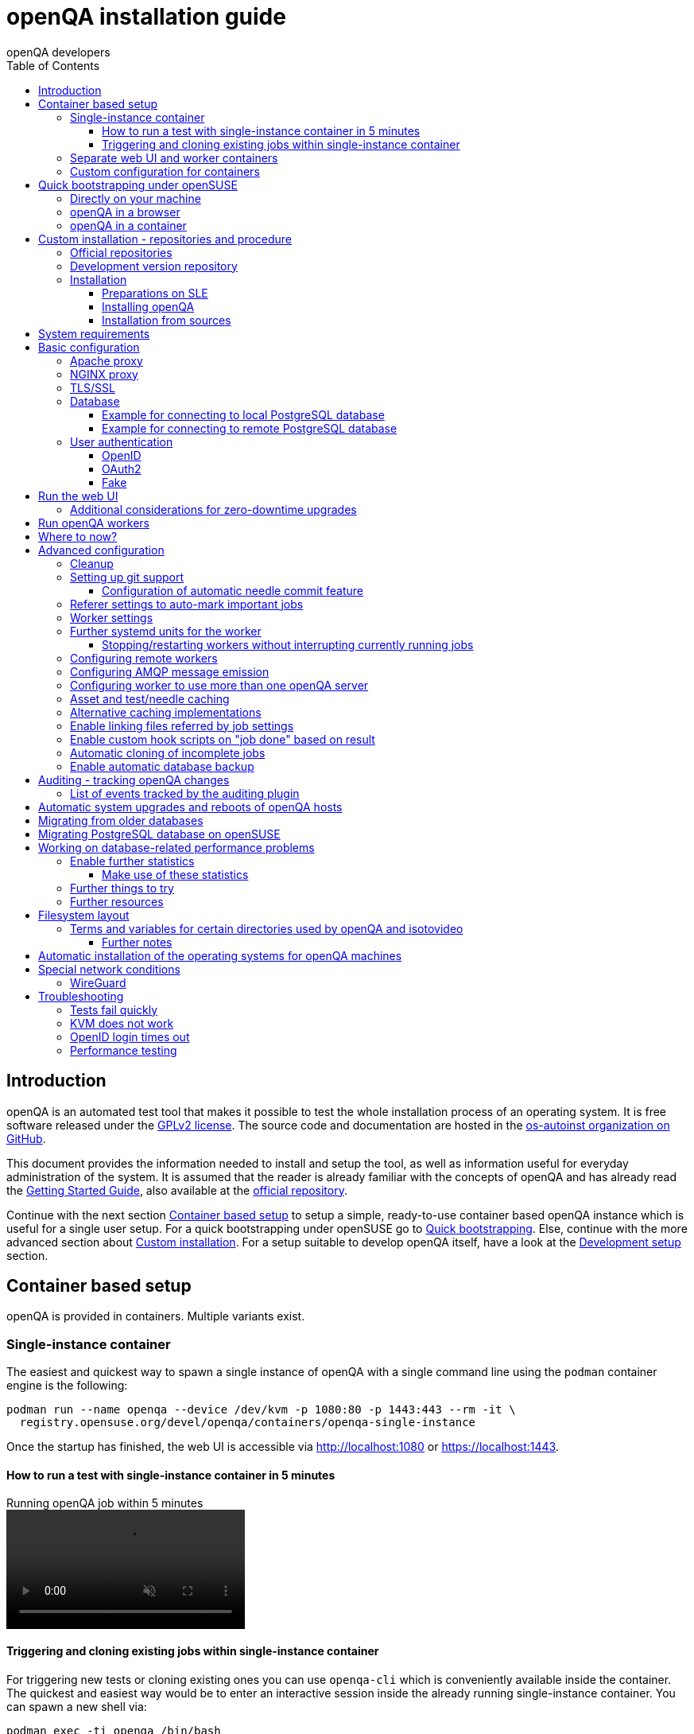 
[[installing]]
= openQA installation guide
:toc: left
:toclevels: 6
:author: openQA developers

== Introduction

openQA is an automated test tool that makes it possible to test the whole
installation process of an operating system. It is free software released
under the http://www.gnu.org/licenses/gpl-2.0.html[GPLv2 license]. The source
code and documentation are hosted in the
https://github.com/os-autoinst[os-autoinst organization on GitHub].

This document provides the information needed to install and setup the tool,
as well as information useful for everyday administration of the system. It is
assumed that the reader is already familiar with the concepts of openQA and
has already read the <<GettingStarted.asciidoc#gettingstarted,Getting Started
Guide>>, also available at the https://github.com/os-autoinst/openQA[official
repository].

Continue with the next section <<#container_setup,Container based setup>> to
setup a simple, ready-to-use container based openQA instance which is useful
for a single user setup. For a quick bootstrapping under openSUSE go to
<<#bootstrapping,Quick bootstrapping>>. Else, continue with the more
advanced section about <<#custom_installation,Custom installation>>. For a
setup suitable to develop openQA itself, have a look at the
<<Contributing.asciidoc#development-setup,Development setup>> section.

[id="container_setup"]
== Container based setup

openQA is provided in containers. Multiple variants exist.

=== Single-instance container

The easiest and quickest way to spawn a single instance of openQA with a
single command line using the `podman` container engine is the following:

[source,sh]
----
podman run --name openqa --device /dev/kvm -p 1080:80 -p 1443:443 --rm -it \
  registry.opensuse.org/devel/openqa/containers/openqa-single-instance
----

Once the startup has finished, the web UI is accessible via http://localhost:1080
or https://localhost:1443.

==== How to run a test with single-instance container in 5 minutes

// video is generated by manually running "make -C docs/asciinema/" and then adding
// the webm by hand to the gh-pages branch
video::images/openqa-in-5-minutes.webm[opts="autoplay,loop,muted",title="Running openQA job within 5 minutes"]

==== Triggering and cloning existing jobs within single-instance container

For triggering new tests or cloning existing ones you can use `openqa-cli`
which is conveniently available inside the container. The quickest and easiest
way would be to enter an interactive session inside the already running
single-instance container. You can spawn a new shell via:

[source,sh]
----
podman exec -ti openqa /bin/bash
----

From there, you can trigger a new job or clone an existing one, e.g.:

[source,sh]
----
openqa-cli schedule --monitor \
    --param-file SCENARIO_DEFINITIONS_YAML=scenario-definitions.yaml \
    DISTRI=example VERSION=0 FLAVOR=DVD ARCH=x86_64 \
    TEST=simple_boot _GROUP_ID=0 BUILD=test \
    CASEDIR=https://github.com/os-autoinst/os-autoinst-distri-example.git \
    NEEDLES_DIR=%%CASEDIR%%/needles

openqa-clone-job https://openqa.opensuse.org/tests/1
----

More details on triggering tests can also be found in the
<<UsersGuide.asciidoc#usersguide,Users Guide>>.

You can also run the container and directly clone tests, e.g.:

[source,sh]
----
podman run -e skip_suse_specifics= -e skip_suse_tests= \
 --name openqa --device /dev/kvm -p 1080:80 -p 1443:443 --rm \
 -it registry.opensuse.org/devel/openqa/containers/openqa-single-instance \
 https://openqa.opensuse.org/tests/1
----

The `skip_suse_specifics=` and `skip_suse_tests=` options ensure the test files
and needles required for openSUSE/SUSE tests are downloaded. Refer to the
<<Installing.asciidoc#_how_to_run_a_test_with_single_instance_container_in_5_minutes,example video above>>
and the <<GettingStarted.asciidoc#get-testing,get testing>> section for more
details.

=== Separate web UI and worker containers
As an alternative also separate containers are provided for both the web UI
and worker.

For example the web UI container can be pulled and started using the `podman`
container engine:

[source,sh]
----
podman run -p 1080:80 -p 1443:443 --rm -it registry.opensuse.org/devel/openqa/containers15.6/openqa_webui:latest
----

The worker container can be pulled and started with:

[source,sh]
----
podman run --rm -it registry.opensuse.org/devel/openqa/containers15.6/openqa_worker:latest
----

=== Custom configuration for containers

To supply a custom openQA config file, use the `-v` parameter. This also works
for the database config file. Note that if a custom database config file is
specified, no database is launched within the container.
By default, the web UI container uses the self-signed certificate that comes
with Mojolicious. To supply a different certificate, use the `-v` parameter.
Example for running openQA with a custom config and certificate:

[source,sh]
----
podman run -p 1080:80 -p 1443:443 \
  -v ./container/webui/test-cert.pem:/etc/apache2/ssl.crt/server.crt:z \
  -v ./container/webui/test-key.pem:/etc/apache2/ssl.key/server.key:z \
  -v ./container/webui/test-cert.pem:/etc/apache2/ssl.crt/ca.crt:z \
  -v ./container/webui/conf/openqa.ini:/data/conf/openqa.ini:z \
  --rm -it registry.opensuse.org/devel/openqa/containers15.6/openqa_webui:latest
----


The same works for the workers container where you most likely want to to
supply `workers.ini` and `client.conf`:

[source,sh]
----
podman run \
  -v ./container/worker/conf/workers.ini:/data/conf/workers.ini:z \
  -v ./container/worker/conf/client.conf:/data/conf/client.conf:z \
  --rm -it registry.opensuse.org/devel/openqa/containers15.6/openqa_worker:latest
----

This examples assume the working directory is an openQA checkout. To avoid doing
a checkout, you can also grab the config files from the
https://github.com/os-autoinst/openQA/tree/master/container/webui/conf[webui/conf]
and
https://github.com/os-autoinst/openQA/tree/master/container/worker/conf[worker/conf]
directory listings on GitHub.

To learn more about how to run workers checkout the
<<Installing.asciidoc#_run_openqa_workers,Run openQA workers section>>.

For creating a first test job, checkout the
<<UsersGuide.asciidoc#_triggering_tests,Triggering tests section>>. Note that the
commands mentioned there can also be invoked within a container, e.g.:

[source,sh]
----
podman run \
   --rm -it registry.opensuse.org/devel/openqa/containers15.6/openqa_webui:latest \
   openqa-cli --help
----

Checkout the
<<ContainerizedSetup.asciidoc#containerizedsetup,containerized setup section>>
for more details.

Take a look at
https://registry.opensuse.org/cgi-bin/cooverview?srch_term=project%3Ddevel%3AopenQA[openSUSE's registry]
for all available container images.

== Quick bootstrapping under openSUSE
[id="bootstrapping"]

To quickly get a working openQA installation, you can use the openqa-bootstrap
script. It essentially automates the steps mentioned in the
<<#custom_installation,Custom installation>> section.

=== Directly on your machine

On openSUSE Leap and openSUSE Tumbleweed to setup openQA on your machine
simply download and execute the openqa-bootstrap script as root - it will do
the rest for you:

[source,sh]
-------------------------------------------------------------------------------
curl -s https://raw.githubusercontent.com/os-autoinst/openQA/master/script/openqa-bootstrap | bash -x
-------------------------------------------------------------------------------

The script is also available from an openSUSE package to install from:

[source,sh]
-------------------------------------------------------------------------------
zypper in openQA-bootstrap
/usr/share/openqa/script/openqa-bootstrap
-------------------------------------------------------------------------------

openQA-bootstrap supports to immediately clone an existing job simply by
supplying `openqa-clone-job` parameters directly for a quickstart:

[source,sh]
----
/usr/share/openqa/script/openqa-bootstrap --from openqa.opensuse.org 12345 SCHEDULE=tests/boot/boot_to_desktop,tests/x11/kontact
----

The above command will bootstrap an openQA installation and immediately
afterwards start a local test job clone from a test job from a remote instance
with optional, overridden parameters. More information about
`openqa-clone-job` can be found in
<<UsersGuide.asciidoc#_cloning_existing_jobs_openqa_clone_job,Cloning existing jobs - openqa-clone-job>>.

You can also run `openqa-bootstrap` repeatedly. For example when you stop a
container and the openQA daemons and database are stopped, calling
`openqa-bootstrap start` will start necessary daemons again.

=== openQA in a browser

You can try out `openqa-bootstrap` in a container environment like
https://docs.github.com/en/codespaces[GitHub Codespaces].

On https://github.com/os-autoinst/openQA[GitHub openQA], click on the "Code"
button and select "Codespaces". Just click on the plus sign to create a new
Codespace. Or use https://codespaces.new/os-autoinst/openQA?quickstart=1[this
link] as a quickstart to resume existing instances or create new ones.

It will run `openqa-bootstrap` in the background. If the codespace
environment is ready, open a new VSCode terminal and type

----
tail -f /var/log/openqa-bootstrap.log
----

The Web UI instance can be opened as soon as you get a popup that there is a
webserver available on port 80.

You can now use `openqa-clone-job` to run jobs in this instance.

After stopping and resuming a codespace instance, run
----
/usr/share/openqa/script/openqa-bootstrap start
----
to start the openQA daemons again.

Be sure to delete codespace instances if you don't use them anymore, as even
stopped instances will consume storage of your monthly limit.

=== openQA in a container

You can also setup a systemd-nspawn container with openQA with the following
commands.
and you need to have no application listening on port 80 yet because the container
will share the host system's network stack.

[source,sh]
-------------------------------------------------------------------------------
zypper in openQA-bootstrap
/usr/share/openqa/script/openqa-bootstrap-container

systemd-run -tM openqa1 /bin/bash # start a shell in the container
-------------------------------------------------------------------------------


== Custom installation - repositories and procedure
[id="custom_installation"]

Keep in mind that there can be disruptive changes between openQA versions.
You need to be sure that the webui and the worker that you are using have the
same version number or, at least, are compatible.

For example, the packages distributed with older versions of openSUSE Leap are
not compatible with the version on Tumbleweed. And the package distributed
with Tumbleweed may not be compatible with the version in the development
package.

=== Official repositories

The easiest way to install openQA is from distribution packages.

- For SUSE Linux Enterprise (SLE), openSUSE Leap and Tumbleweed packages are
  available.
- For Fedora, packages are available in the official repositories for Fedora
  23 and later.
- For Debian, packages are available in the official repositories for Debian Bookworm and later.

=== Development version repository

You can find the development version of openQA in OBS in the
https://build.opensuse.org/project/show/devel:openQA[openQA:devel] repository.

To add the development repository to your system, you can use these commands.

[source,sh]
-------------------------------------------------------------------------------
# openSUSE Tumbleweed
zypper ar -p 95 -f 'http://download.opensuse.org/repositories/devel:openQA/openSUSE_Tumbleweed' devel_openQA

# openSUSE Leap/SLE
zypper ar -p 95 -f 'http://download.opensuse.org/repositories/devel:openQA/$releasever' devel_openQA
zypper ar -p 90 -f 'http://download.opensuse.org/repositories/devel:openQA:Leap:$releasever/$releasever' devel_openQA_Leap
-------------------------------------------------------------------------------

[NOTE]
If you installed openQA from the official repository first, you may need to change the vendor of the dependencies.

[source,sh]
-------------------------------------------------------------------------------
# openSUSE Tumbleweed and Leap
zypper dup --from devel_openQA --allow-vendor-change

# openSUSE Leap
zypper dup --from devel_openQA_Leap --allow-vendor-change
-------------------------------------------------------------------------------


=== Installation

==== Preparations on SLE

On SLE certain modules have to be enabled.
Afterwards the instructions for openSUSE apply.

[source,sh]
-------------------------------------------------------------------------------
. /etc/os-release
SUSEConnect -p sle-module-desktop-applications/$VERSION_ID/$CPU
SUSEConnect -p sle-module-development-tools/$VERSION_ID/$CPU
SUSEConnect -p sle-we/$VERSION_ID/$CPU -r $sled_key
SUSEConnect -p PackageHub/$VERSION_ID/$CPU
-------------------------------------------------------------------------------

==== Installing openQA

You can install the main openQA server package using these commands.

[source,sh]
-------------------------------------------------------------------------------
# openSUSE
zypper in openQA

# Fedora
dnf install openqa openqa-httpd

# Debian
apt-get install openqa
-------------------------------------------------------------------------------

To install the openQA worker package use the following.

[source,sh]
-------------------------------------------------------------------------------
# SLE/openSUSE
zypper in openQA-worker

# Debian
apt-get install openqa-worker
-------------------------------------------------------------------------------

Different convenience packages exist for convenience in openSUSE, for example:
`openQA-local-db` to install the server including the setup of a local
PostgreSQL database or `openQA-single-instance` which sets up a web UI server,
a web proxy as well as a local worker. Install `openQA-client` if you only
want to interact with existing, external openQA instances.

==== Installation from sources

Installing is not required for development purposes and most components of
openQA can be called directly from the repository checkout.

To install openQA from sources make sure to install all dependencies as
explained in <<Contributing.asciidoc#dependencies,Dependencies>>. Then one can
call

[source,sh]
----
make install
----

The directory prefix can be controlled with the optional environment variable
`DESTDIR`.

From then on continue with the <<basic-configuration, Basic configuration>>.


== System requirements

To run tests based on the default qemu backend the following hardware
specifications are recommended per openQA worker instance:

* 1x CPU core with 2x hyperthreads (or 2x CPU cores)
* 8GB RAM
* 40GB HDD (preferably SSD or NVMe)

[[basic-configuration]]
== Basic configuration

For a local instance setup you can simply execute the script:

[source,sh]
----
/usr/share/openqa/script/configure-web-proxy
----

This will automatically setup a local Apache http proxy. The script
also supports NGINX and a custom port to listen on. Try `--help` to
learn about the available options. Read on for more detailed setup
instructions with all the details.

NOTE: The web proxy might not be allowed to connect to openQA when SELinux is enabled.
Therefore the `configure-web-proxy` script will automatically run
`semanage boolean -m -1 httpd_can_network_connect` on SELinux systems to change that.

If you wish to run openQA behind an http proxy (Apache, NGINX, …) then see the
*openqa.conf.template* config file in */etc/apache2/vhosts.d* (openSUSE) or
`/etc/httpd/conf.d` (Fedora) when using apache2 or the config files in
`/etc/nginx/vhosts.d` for NGINX.

=== Apache proxy

To make everything work correctly on openSUSE or Debian when using Apache, you
need to enable the 'headers', 'proxy', 'proxy_http', 'proxy_wstunnel' and 'rewrite'
modules using the command 'a2enmod'. On Debian you'll additionally need 'expires'.

This is not necessary on Fedora.

[source,sh]
--------------------------------------------------------------------------------
# openSUSE
# You can check what modules are enabled by using 'a2enmod -l'
a2enmod headers
a2enmod proxy
a2enmod proxy_http
a2enmod proxy_wstunnel
a2enmod rewrite

# Debian
# You can check what modules are enabled by using 'a2enmod -l'
a2enmod headers
a2enmod proxy
a2enmod proxy_http
a2enmod proxy_wstunnel
a2enmod rewrite
a2enmod expires
--------------------------------------------------------------------------------

For a basic setup, you can copy *openqa.conf.template* to *openqa.conf*
and modify the `ServerName` setting if required.
This will direct all HTTP traffic to openQA.

[source,sh]
--------------------------------------------------------------------------------
# openSUSE
cp /etc/apache2/vhosts.d/openqa.conf.template /etc/apache2/vhosts.d/openqa.conf

# Debian
cp /etc/apache2/sites-available/openqa.conf.template /etc/apache2/sites-enabled/openqa.conf
--------------------------------------------------------------------------------

=== NGINX proxy

For a basic setup, you can copy *openqa.conf.template* to *openqa.conf*
and modify the `server_name` setting if required.
This will direct all HTTP traffic to openQA.

[source,sh]
--------------------------------------------------------------------------------
cp /etc/nginx/vhosts.d/openqa.conf.template /etc/nginx/vhosts.d/openqa.conf
--------------------------------------------------------------------------------

Note that the default config in *openqa.conf.template* is using the keyword
`default_server` in the `listen` statement. This will only change the behaviour
when accessing the server via its IP address. This means that the default vhost
for `localhost` in *nginx.conf* will take precedence when accessing the server
via `localhost`. You might want to disable it.

If you use the openqa-upstreams.inc which is included with the upstream
sources and openQA packages, you may want to customize the size of the shared
memory segment according to the formula: page_size * 8

For openQA you need to set `httpsonly = 0` as described in the TLS/SSL section
below, if you do not setup NGINX for SSL.

=== TLS/SSL

By default openQA expects to be run with HTTPS. The `openqa-ssl.conf.template`
Apache config file is available as a base for creating the Apache config; you
can copy it to `openqa-ssl.conf` and uncomment any lines you like, then
ensure a key and certificate are installed to the appropriate location
(depending on distribution and whether you uncommented the lines for key and
cert location in the config file). On openSUSE, you should also add *SSL* to the
*APACHE_SERVER_FLAGS* so it looks like this in `/etc/sysconfig/apache2`:

[source,sh]
--------------------------------------------------------------------------------
APACHE_SERVER_FLAGS="SSL"
--------------------------------------------------------------------------------

If you don't have a TLS/SSL certificate for your host you must turn HTTPS off.
You can do that in
<<GettingStarted.asciidoc#_configuration,the web UI configuration>>:

[source,ini]
--------------------------------------------------------------------------------
[openid]
httpsonly = 0
--------------------------------------------------------------------------------


[[database]]
=== Database

openQA uses PostgreSQL as database. By default, a database with name `openqa`
and `geekotest` user as owner is used. An automatic setup of a freshly 
installed PostgreSQL instance can be done using https://github.com/os-autoinst/openQA/blob/master/script/setup-db[this script].
The database connection can be configured in
<<GettingStarted.asciidoc#_configuration,the database configuration file>>.
(normally the `[production]` section is relevant). More info about the `dsn`
value format can be found in the https://metacpan.org/pod/DBD::Pg#DBI-Class-Methods[DBD::Pg documentation].

==== Example for connecting to local PostgreSQL database

[source,ini]
--------------------------------------------------------------------------------
[production]
dsn = dbi:Pg:dbname=openqa
--------------------------------------------------------------------------------

==== Example for connecting to remote PostgreSQL database

[source,ini]
--------------------------------------------------------------------------------
[production]
dsn = dbi:Pg:dbname=openqa;host=db.example.org
user = openqa
password = somepassword
--------------------------------------------------------------------------------


[[authentication]]
=== User authentication

openQA supports three different authentication methods: OpenID (default),
OAuth2 and Fake (for development).

Use the `auth` section in
<<GettingStarted.asciidoc#_configuration,the web UI configuration>> to configure
the method:

[source,ini]
--------------------------------------------------------------------------------
[auth]
# method name is case sensitive!
method = OpenID
--------------------------------------------------------------------------------

Independently of method used, the first user that logs in (if there is no
admin yet) will automatically get administrator rights!

Note that only one authentication method and only one OpenID/OAuth2 provider
can be configured at a time. When changing the method/provider no
users/permissions are lost. However, a new and distinct user (with default
permissions) will be created when logging in via a different method/provider
because there is no automatic mapping of identities across different
methods/providers.

For authentication to work correctly the clocks on workers and the web UI
need to be in sync. The best way to achieve that is to install a service that
implements the time-sync target. Otherwise a "timestamp mismatch" may be
reported when clocks are too far apart.

==== OpenID

By default openQA uses OpenID with opensuse.org as OpenID provider.
OpenID method has its own `openid` section in
<<GettingStarted.asciidoc#_configuration,the web UI configuration>>:

[source,ini]
--------------------------------------------------------------------------------
[auth]
# method name is case sensitive!
method = OpenID

[openid]
## base url for openid provider
provider = https://www.opensuse.org/openid/user/
## enforce redirect back to https
httpsonly = 1
--------------------------------------------------------------------------------

This method supports OpenID version up to 2.0.

==== OAuth2

An additional Mojolicious plugin is required to use this feature:

[source,sh]
-------------------------------------------------------------------------------
# openSUSE
zypper in 'perl(Mojolicious::Plugin::OAuth2)'
-------------------------------------------------------------------------------

Example for configuring OAuth2 with GitHub:

[source,ini]
--------------------------------------------------------------------------------
[auth]
# method name is case sensitive!
method = OAuth2

[oauth2]
provider = github
key = mykey
secret = mysecret
--------------------------------------------------------------------------------

In order to use GitHub for authorization, an "OAuth App" needs to be
https://github.com/settings/applications/new[registered on GitHub]. Use `…/login`
as callback URL. Afterwards the key and secret will be visible to the application
owner(s).

As shown in the comments of the default configuration file, it is also possible
to use different providers.

==== Fake

For development purposes only! Fake authentication bypass any authentication and
automatically allow any login requests as 'Demo user' with administrator privileges
and without password. To ease worker testing, API key and secret is created (or updated)
with validity of one day during login.
You can then use following as `/etc/openqa/client.conf`:

[source,ini]
--------------------------------------------------------------------------------
[auth]
# method name is case sensitive!
method = Fake

[localhost]
key = 1234567890ABCDEF
secret = 1234567890ABCDEF
--------------------------------------------------------------------------------

If you switch authentication method from Fake to any other, review your API keys!
You may be vulnerable for up to a day until Fake API key expires.

== Run the web UI

To start openQA and enable it to run on each boot call

[source,sh]
--------------------------------------------------------------------------------
systemctl enable --now postgresql
systemctl enable --now openqa-webui
systemctl enable --now openqa-scheduler
# to use Apache as reverse proxy under openSUSE
systemctl enable apache2
systemctl restart apache2
# to use Apache as reverse proxy under Fedora
# for now this is necessary to allow Apache to connect to openQA
setsebool -P httpd_can_network_connect 1
systemctl enable httpd
systemctl restart httpd
--------------------------------------------------------------------------------

The openQA web UI should be available on http://localhost/ now. To simply
start openQA without enabling it permanently one can simply use `systemctl
start` instead.

=== Additional considerations for zero-downtime upgrades
The main openQA web UI service (the `openqa-webui-daemon` script which is
usually started via the systemd unit `openqa-webui.service`) supports
https://docs.mojolicious.org/Mojolicious/Guides/Cookbook#Zero-downtime-software-upgrades[zero-downtime upgrades]
with the help of
https://lwn.net/Articles/542629[the `SO_REUSEPORT` socket option].

A zero-downtime restart is triggered by sending `SIGHUP` to the script/service
(which can be done by reloading `openqa-webui.service` when using systemd which
is also what the official rpm packaging does on upgrades).

The use of `SO_REUSEPORT` can cause unintended connection failures which can be
circumvented via `sysctl net.ipv4.tcp_migrate_req=1`, see
https://lwn.net/Articles/853637[the according article on LWN.net]. Note that
there is no corresponding setting for IPv6 but the setting for IPv4 seems to
help with IPv6 connections as well.

== Run openQA workers

Workers are services running backends to perform the actual testing. The
testing is commonly performed by running virtual machines but depending on the
specific backend configuration different options exist.

It is possible to run openQA workers on the same machine as the web UI as well
as on different machines, even in different networks, for example instances in
public cloud. The only requirement is access to the web UI host over
HTTP/HTTPS. For running tests based on virtual machines KVM support is
recommended.

The openQA worker is distributed as a separate package which be installed on
multiple machines while still using only one web UI.

If you are using SLE make sure to <<_preparations_on_sle,add the required repos>> first.

[source,sh]
--------------------------------------------------------------------------------
# openSUSE
zypper in openQA-worker
# Fedora
dnf install openqa-worker
--------------------------------------------------------------------------------

To allow workers to access your instance, you need to log into openQA as
operator and create a pair of API key and secret. Once you are logged in, in the
top right corner, is the user menu, follow the link 'Manage API keys'.  Click
the 'Create' button to generate `key` and `secret`. There is also a script
available for creating an admin user and an API key+secret pair
non-interactively, `/usr/share/openqa/script/create_admin`, which can be useful
for scripted deployments of openQA. Copy and paste the key and secret into
`/etc/openqa/client.conf` on the machine(s) where the worker is installed. Make
sure to put in a section reflecting your webserver URL. In the simplest case,
your `client.conf` may look like this:

[source,ini]
--------------------------------------------------------------------------------
[localhost]
key = 1234567890ABCDEF
secret = 1234567890ABCDEF
--------------------------------------------------------------------------------

To start the workers you can use the provided systemd files via:

[source,sh]
--------------------------------------------------------------------------------
systemctl start openqa-worker@1
--------------------------------------------------------------------------------

This will start worker number one. You can start as
many workers as you need, you just need to supply a different 'instance number'
(the number after `@`).

You can also run workers manually from command line.

[source,sh]
--------------------------------------------------------------------------------
install -d -m 0755 -o _openqa-worker /var/lib/openqa/pool/X
sudo -u _openqa-worker /usr/share/openqa/script/worker --instance X
--------------------------------------------------------------------------------

This will run a worker manually showing you debug output. If you haven't
installed 'os-autoinst' from packages make sure to pass `--isotovideo` option
to point to the checkout dir where isotovideo is, not to `/usr/lib`! Otherwise
it will have trouble finding its perl modules.

If you start openQA workers on a different machine than the web UI host make
sure to have synchronized clocks, for example using NTP, to prevent
inconsistent test results.

== Where to now?

From this point on, you can refer to the <<GettingStarted.asciidoc#get-testing,Getting Started>> guide to
fetch the tests cases and possibly take a look at <<WritingTests.asciidoc#writingtests,Test Developer Guide>>

[id="advanced"]
== Advanced configuration

[id="advanced_cleanup"]
=== Cleanup
The automated cleanup is enabled and configured by default. Cleanup tasks are
scheduled via systemd timer units and run via `openqa-gru.service`. The configuration
is done in
<<GettingStarted.asciidoc#_configuration,the web UI configuration file>> and
various places within the web UI. If you want to tweak the cleanup to your
needs, have a look at the
<<UsersGuide.asciidoc#cleanup,Cleanup of assets, results and other data>>
section.

=== Setting up git support

If your tests and needles are stored in git, openQA can perform various operations:

* Automatically commit needles created in the web UI editor back to the repository
* Automatically update the repository when scheduling tests
* Update the server's tests and needles from git repos specified in a job's `CASEDIR` and
`NEEDLES_DIR` variables
* Attempt to have the web UI display the correct needles each job was executed with via
temporary git checkouts, based on its variables

By default, cloning based on `CASEDIR` and `NEEDLES_DIR` is enabled, but the other
features are disabled. To control these features, you can use these config settings:

[source,ini]
--------------------------------------------------------------------------------
[scm git]
git_auto_commit = yes|no|''
git_auto_clone = yes|no
git_auto_update = yes|no
checkout_needles_sha = yes|no
--------------------------------------------------------------------------------

* `git_auto_commit` controls whether needles saved in the web UI editor are automatically
committed. For backwards compatibility, setting `scm` in the `[global]` section to 'git'
also enables this feature, if `git_auto_commit` is not set exactly to 'no' (its default
value is the empty string '').
* `git_auto_update` controls automatic test/needle updating when scheduling tests.
* `git_auto_clone` controls the automatic cloning of repos referenced by `CASEDIR` and
`NEEDLES_DIR`, at job schedule time.
* `checkout_needles_sha` controls the feature whereby, when a job viewed in the web UI has
variables indicating the needles came from a specific git repository and ref, openQA will
attempt to clone that ref and display the needles from it.

==== Configuration of automatic needle commit feature

You may want to add some description to automatic commits coming from the web
UI.
You can do so by setting your configuration in the repository
(`/var/lib/os-autoinst/needles/.git/config`) to some reasonable defaults such as:

[source,ini]
--------------------------------------------------------------------------------
[user]
	email = whatever@example.com
	name = openQA web UI
--------------------------------------------------------------------------------

To enable automatic pushing of the repo as well, you need to add the following
to <<GettingStarted.asciidoc#_configuration,the web UI configuration>>:

[source,ini]
--------------------------------------------------------------------------------
[scm git]
do_push = yes
--------------------------------------------------------------------------------
Depending on your setup, you might need to generate and propagate
ssh keys for user 'geekotest' to be able to push.

It might also be useful to rebase first. To enable that, add the remote to get the
latest updates from and the branch to rebase against to your openqa.ini:

[source,ini]
--------------------------------------------------------------------------------
[scm git]
update_remote = origin
update_branch = origin/master
--------------------------------------------------------------------------------

If rebasing, it may be useful to perform a hard reset of the local repository
to ensure that the rebase will not fail. To enable that, add the following to
your openqa.ini (along with the previous snippet):

[source,ini]
--------------------------------------------------------------------------------
[scm git]
do_cleanup = yes
--------------------------------------------------------------------------------

If you clone the needle repository via HTTP, you can still make `geekotest`
able to push via SSH with a git configuration. For GitHub, it would look like
this:

[source,sh]
--------------------------------------------------------------------------------
git config --global url."git@github.com:".pushInsteadOf https://github.com/
--------------------------------------------------------------------------------

This way `git push` will automatically rewrite HTTP urls to SSH for every
repository, even if it's already cloned.

Or put it in the `~/.gitconfig` file manually:

[source,ini]
--------------------------------------------------------------------------------
[url "git@github.com:"]
  pushInsteadOf = https://github.com/
--------------------------------------------------------------------------------

You can apply the same kind of thing for any other git hosting provider.

=== Referer settings to auto-mark important jobs

Automatic cleanup of old results (see GRU jobs) can sometimes render important
tests useless. For example bug report with link to openQA job which no longer
exists. Job can be manually marked as important to prevent quick cleanup or
referer can be set so when job is accessed from particular web page (for
example bugzilla), this job is automatically labeled as linked and treated as
important.

List of recognized referrers is space separated list configured in
<<GettingStarted.asciidoc#_configuration,the web UI configuration file>>:

[source,ini]
--------------------------------------------------------------------------------
[global]
recognized_referers = bugzilla.suse.com bugzilla.opensuse.org
--------------------------------------------------------------------------------

=== Worker settings

Default behavior for all workers is to use the QEMU backend and connect to
`http://localhost`. If you want to change some of those options, you can do so
in <<GettingStarted.asciidoc#_configuration,the worker configuration>>. For
example to point the workers to the FQDN of your host (needed if test cases need
to access files of the host) use the following setting:

[source,ini]
--------------------------------------------------------------------------------
[global]
HOST = http://openqa.example.com
--------------------------------------------------------------------------------

Once you got workers running they should show up in the admin section of openQA in
the workers section as 'idle'. When you get so far, you have your own instance
of openQA up and running and all that is left is to set up some tests.

=== Further systemd units for the worker
The following information is partially openSUSE specific. The `openQA-worker`
package provides further systemd units:

* `openqa-worker-plain@.service`: standard worker service, this is the default
  and `openqa-worker@.service` is just a symlink to this service
* `openqa-worker-no-cleanup@.service`: see
  <<WritingTests.asciidoc#snapshots-for-each-module,enabling snapshots>>
* `openqa-worker-auto-restart@.service`: worker that restarts automatically
  after processing assigned jobs
* `openqa-worker-cacheservice`/`openqa-worker-cacheservice-minion`: services
  for <<Installing.asciidoc#asset-caching,the asset cache>>
* `openqa-worker.target`
** Starts `openqa-worker@.service` (but no other worker units) when started.
*** The number of started worker slots depends on the pool directories present
    under `/var/lib/openqa/pool`. This information is determined via a systemd
    generator and can be refreshed via `systemctl daemon-reload`.
** Stops `openqa-worker-no-cleanup@.service` and other units conflicting with
   `openqa-worker@.service` when started.
** Stops/restarts *all* worker units when stopped/restarted.
** Is restarted automatically when the `openQA-worker` package is updated
   (unless `DISABLE_RESTART_ON_UPDATE="yes"` is set in `/etc/sysconfig/services`).
* `openqa-reload-worker-auto-restart@.path`: allows to restart the worker service
  automatically on configuration changes without interrupting jobs (see next
  section for details)

==== Stopping/restarting workers without interrupting currently running jobs
It is possible to stop a worker as soon as it becomes idle and immediately if it
is already idling by sending `SIGHUP` to the worker process.

When the worker is setup to be always restarted (e.g. using a systemd unit
with `Restart=always` like `openqa-worker-auto-restart@*.service`) this leads
to the worker being restarted without interrupting currently running jobs. This
can be useful to apply configuration changes and updates without interfering
ongoing testing. Example:

[source,sh]
--------------------------------------------------------------------------------
systemctl reload 'openqa-worker-auto-restart@*.service' # sends SIGHUP to worker
--------------------------------------------------------------------------------

There is also the systemd unit `openqa-reload-worker-auto-restart@.path` which
invokes the command above (for the specified slot) whenever the worker configuration
under `/etc/openqa/workers.ini` changes. This unit is not enabled by default and
only affects `openqa-worker-auto-restart@.service` but not other worker services.

This kind of setup makes it easy to take out worker slots temporarily without
interrupting currently running jobs:

[source,sh]
--------------------------------------------------------------------------------
# prevent worker services from restarting and being automatically reloaded
systemctl stop openqa-reload-worker-auto-restart@{1..28}.{service,path}
systemctl mask openqa-worker-auto-restart@{1..28}.service
# ensure idling worker services stop now (`--kill-who=main` ensures only the
# worker receives the signal and *not* isotovideo)
systemctl kill --kill-who=main --signal HUP openqa-worker-auto-restart@{1..28}
--------------------------------------------------------------------------------

=== Configuring remote workers

There are some additional requirements to get remote worker running. First is to
ensure shared storage between openQA web UI and workers.
Directory `/var/lib/openqa/share` contains all required data and should be
shared with read-write access across all nodes present in openQA cluster.
This step is intentionally left on system administrator to choose proper shared
storage for her specific needs.

Example of NFS configuration:
NFS server is where openQA web UI is running. Content of `/etc/exports`
[source,sh]
--------------------------------------------------------------------------------
/var/lib/openqa/share *(fsid=0,rw,no_root_squash,sync,no_subtree_check)
--------------------------------------------------------------------------------

NFS clients are where openQA workers are running. Run following command:
[source,sh]
--------------------------------------------------------------------------------
mount -t nfs openQA-webUI-host:/var/lib/openqa/share /var/lib/openqa/share
--------------------------------------------------------------------------------

=== Configuring AMQP message emission

You can configure openQA to send events (new comments, tests finished, …)
to an AMQP message bus.
The messages consist of a topic and a body.
The body contains json encoded info about the event.
See https://github.com/openSUSE/suse_msg/blob/master/amqp_infra.md[amqp_infra.md]
for more info about the server and the message topic format.
There you will find instructions how to configure the AMQP server as well.

To let openQA send messages to an AMQP message bus,
first make sure that the `perl-Mojo-RabbitMQ-Client` RPM is installed.
Then you will need to configure AMQP in
<<GettingStarted.asciidoc#_configuration,the web UI configuration file>>:

[source,ini]
--------------------------------------------------------------------------------
# Enable the AMQP plugin
[global]
plugins = AMQP

# Configuration for AMQP plugin
[amqp]
heartbeat_timeout = 60
reconnect_timeout = 5
# guest/guest is the default anonymous user/pass for RabbitMQ
url = amqp://guest:guest@localhost:5672/
exchange = pubsub
topic_prefix = suse
--------------------------------------------------------------------------------

For a TLS connection use `amqps://` and port `5671`.


=== Configuring worker to use more than one openQA server

When there are multiple openQA web interfaces (openQA instances) available a worker
can be configured to register and accept jobs from all of them.

Requirements:

* `/etc/openqa/client.conf` must contain API keys and secrets to all instances
* Shared storage from all instances must be properly mounted

In <<GettingStarted.asciidoc#_configuration,the worker configuration>>, enter
space-separated instance hosts and optionally configure where the shared storage
is mounted. Example:

[source,ini]
--------------------------------------------------------------------------------
[global]
HOST = openqa.opensuse.org openqa.fedoraproject.org openqa.debian.net

[openqa.opensuse.org]
SHARE_DIRECTORY = /var/lib/openqa/opensuse

[openqa.fedoraproject.org]
SHARE_DIRECTORY = /var/lib/openqa/fedora

[openqa.debian.net]
SHARE_DIRECTORY = /var/lib/openqa/debian
--------------------------------------------------------------------------------

Configuring `SHARE_DIRECTORY` is not a hard requirement. Workers will try following
directories prior registering with openQA instance:

1. `SHARE_DIRECTORY`
2. `/var/lib/openqa/$instance_host`
3. `/var/lib/openqa/share`
4. `/var/lib/openqa`
5. fail if none of above is available

Once a worker registers to an openQA instance, scheduled jobs (of matching
worker class) can be assigned to it. Dependencies between jobs will be
considered for ordering the job assignment.
It is possible to mix local openQA instance with remote instances or use only
remote instances.

[id="asset-caching"]
=== Asset and test/needle caching

If your network is slow or you experience long time to load needles you might
want to consider enabling caching on your remote workers. To enable caching,
`CACHEDIRECTORY` must be set in
<<GettingStarted.asciidoc#_configuration,the worker configuration>>. There are
also further settings one can optionally configure. Example:

[source,ini]
--------------------------------------------------------------------------------
[global]
HOST = http://webui
CACHEDIRECTORY = /var/lib/openqa/cache # desired cache location
CACHELIMIT = 50 # max. cache size in GiB, defaults to 50
CACHE_MIN_FREE_PERCENTAGE = 10 # min. free disk space to preserve in percent
CACHEWORKERS = 5 # number of parallel cache minion workers, defaults to 5

[http://webui]
TESTPOOLSERVER = rsync://yourlocation/tests # also cache tests (via rsync)
--------------------------------------------------------------------------------

The specified `CACHEDIRECTORY` must exist and must be writable by the cache
service (which usually runs as `_openqa-worker` user). If you install
openQA through the repositories, said directory will be created for you.

The shown configuration causes workers to download the assets from the web UI
and use them locally. The `TESTPOOLSERVER` setting causes also tests and
needles to be downloaded via `rsync` from the specified location. You can find
further examples in the comments in
<<GettingStarted.asciidoc#_configuration,the worker configuration>>.

It is suggested to have the cache and pool directories on the same filesystem
to ensure assets used by tests are available as long as needed. This is
achieved by using hard links, resorting to symlinks in other cases with the
risk of assets being deleted from the cache before tests relying on these
assets end.

The caching is provided by two additional services which need to be started
on the worker host:
[source,sh]
--------------------------------------------------------------------------------
systemctl enable --now \
    openqa-worker-cacheservice openqa-worker-cacheservice-minion
--------------------------------------------------------------------------------

The rsync server daemon needs to be configured and started on the web UI host.

Example `/etc/rsyncd.conf`:

[source,ini]
--------------------------------------------------------------------------------
gid = users
read only = true
use chroot = true
transfer logging = true
log format = %h %o %f %l %b
log file = /var/log/rsyncd.log
pid file = /var/run/rsyncd.pid
slp refresh = 300
use slp = false

[tests]
path = /var/lib/openqa/share/tests
comment = openQA test distributions
--------------------------------------------------------------------------------

[source,sh]
--------------------------------------------------------------------------------
systemctl enable --now rsyncd
--------------------------------------------------------------------------------

=== Alternative caching implementations

Caching described above works well for a single worker host, but in case of
several hosts in a single site (that is remote from the main openQA webui
instance) it results in downloading the same assets several times. In
such case, one can setup local cache on their own (without using
openqa-worker-cacheservice service) and share it with workers using
some network filesystem (see <<Installing.asciidoc#Configuring remote workers>>
section above).
Such setups can use `SYNC_ASSETS_HOOK` in
<<GettingStarted.asciidoc#_configuration,the web UI configuration>> to ensure the
cache is up to date before starting the job (or resuming test in developer
mode). The setting takes a shell command that is executed just before
evaluating assets. It is up to the system administrator to decide what it
should do, but there are few suggestions:

* Call rsync, possibly via ssh on the cache host
* Wait for a lock file signaling that cache download is in progress to disappear

If the command exits with code 32, re-downloading needles in developer mode
will be skipped.

=== Enable linking files referred by job settings

Specific job settings might refer to files within the test distribution.
You can configure openQA to display links to these files within the job settings tab.
To enable particular settings to be presented as a link within the settings tab
one can setup the relevant keys in `/etc/openqa/openqa.ini`.

[source,ini]
--------------------------------------------------------------------------------
[job_settings_ui]
keys_to_render_as_links=FOO,AUTOYAST
--------------------------------------------------------------------------------

The files referenced by the configured keys should be located either under the root
of `CASEDIR` or the data folder within `CASEDIR`.

=== Enable custom hook scripts on "job done" based on result
[id="custom_hook_scripts_job_done"]

If a job is done, especially if no label could be found for carry-over, often
more steps are needed for the review of the test result or providing the
information to either external systems or users. As there can be very custom
requirements openQA offers a point for optional configuration to let the
instance administrators define specific actions.

By setting custom hooks it is possible to call external scripts defined in
either environment variables or config settings.

If an environment variable corresponding to the job result is found following
the name pattern `OPENQA_JOB_DONE_HOOK_$RESULT`, any executable specified in
the variable as absolute path or executable name in `$PATH` is called with the
job ID as first and only parameter. For example for a job with result
"failed", the corresponding environment variable would be
`OPENQA_JOB_DONE_HOOK_FAILED`. As alternative to an environment variable a
corresponding config variable in the section `[hooks]` in lower-case without
the `OPENQA_` prefix can be used in the format `job_done_hook_$result`. The
corresponding environment value has precedence. The exit code of the
externally called script is not evaluated and will have no effect.

It is also possible to specify one general hook script via `job_done_hook` and
enable that one for specific results via e.g. `job_done_hook_enable_failed = 1`.

The job setting `_TRIGGER_JOB_DONE_HOOK=0` allows to disable the hook script
execution for a particular job. It is also possible to specify
`_TRIGGER_JOB_DONE_HOOK=1` to execute the general hook script configured via
`job_done_hook` regardless of the result.

The execution time of the script is by default limited to five minutes. If the
script does not terminate after receiving `SIGTERM` for 30 seconds it is
terminated forcefully via `SIGKILL`. One can change that by setting the
environment variables `OPENQA_JOB_DONE_HOOK_TIMEOUT` and
`OPENQA_JOB_DONE_HOOK_KILL_TIMEOUT` to the desired timeouts. The format from the
`timeout` command is used (see `timeout --help`).

For example there is already an approach called "auto-review"
https://github.com/os-autoinst/scripts/#auto-review---automatically-detect-known-issues-in-openqa-jobs-label-openqa-jobs-with-ticket-references-and-optionally-retrigger
which offers helpful, external scripts. Config settings for
openqa.opensuse.org enabling the auto-review scripts could look like:

```
[hooks]
job_done_hook_incomplete = /opt/openqa-scripts/openqa-label-known-issues-hook
job_done_hook_failed = /opt/openqa-scripts/openqa-label-known-issues-hook
```

or for a host openqa.example.com:

```
[hooks]
job_done_hook_incomplete = env host=openqa.example.com /opt/openqa-scripts/openqa-label-known-issues-hook
job_done_hook_failed = env host=openqa.example.com /opt/openqa-scripts/openqa-label-known-issues-hook
```

The environment variable should be set in a systemd service override for the
GRU service. A corresponding systemd override file
`/etc/systemd/system/openqa-gru.service.d/override.conf` could look like this:

```
[Service]
Environment="OPENQA_JOB_DONE_HOOK_INCOMPLETE=/opt/os-autoinst-scripts/openqa-label-known-issues-hook"
```

When using `apparmor` the called hook scripts must be covered by according
`apparmor` rules, for example for the above in
`/etc/apparmor.d/usr.share.openqa.script.openqa`:

```
  /opt/os-autoinst-scripts/** rix,
  /usr/bin/cat rix,
  /usr/bin/curl rix,
  /usr/bin/jq rix,
  /usr/bin/mktemp rix,
  /usr/share/openqa/script/client rix,
```

Additions should be added to `/etc/apparmor.d/local/usr.share.openqa.script.openqa`
after which the **apparmor** service needs to be restarted for changes to take effect.
Note that in case of symlinks the target must be specified, and the link itself is irrelevant. So
for example `Can't exec "/bin/sh"` can occur if `/bin/sh` is a link to a path that's not allowed.

Apparmor denials and stderr output of the hook scripts are visible in the system logs
of the openQA GRU service, except for messages in "complain" mode which end up in `audit.log`.
General status and stdout output is visible in the GRU minion job dashboard on the route
`/minion/jobs?offset=0&task=finalize_job_results` of the openQA instance.

=== Automatic cloning of incomplete jobs
[id="automatic_cloning_incomplete_jobs"]

By default, when a worker reports an incomplete job due to a cache service related
problem, the job is automatically cloned. It is possible to extend the regex to cover
other types of incompletes as well by adjusting `auto_clone_regex` in the `global`
section of the config file. It is also possible to assign `0` to prevent the automatic
cloning.

Note that jobs marked as incomplete by the stale job detection are not affected by this
configuration and cloned in any case.

=== Enable automatic database backup
[id="automatic_database_cleanup"]

An optional systemd service, `openqa-dump-db.service`, can be enabled to
perform daily database backups. This service is triggered by the
`openqa-dump-db.timer`. To enable automatic database backup, run:

[source,sh]
--------------------------------------------------------------------------------
systemctl enable --now openqa-dump-db.timer
--------------------------------------------------------------------------------
Backups are stored at `/var/lib/openqa/backup`.

[id="auditing"]
== Auditing - tracking openQA changes

Auditing plugin enables openQA administrators to maintain overview about what is happening with the system.
Plugin records what event was triggered by whom, when and what the request looked like. Actions done by openQA
workers are tracked under user whose API keys are workers using.

Audit log is directly accessible from `Admin menu`.

Auditing, by default enabled, can be disabled by global configuration option in
<<GettingStarted.asciidoc#_configuration,the web UI configuration file>>:
[source,ini]
--------------------------------------------------------------------------------
[global]
audit_enabled = 0
--------------------------------------------------------------------------------

The `audit` section of
<<GettingStarted.asciidoc#_configuration,the web UI configuration>> allows to
exclude some events from logging using a space separated blocklist:
[source,ini]
--------------------------------------------------------------------------------
[audit]
blocklist = job_grab job_done
--------------------------------------------------------------------------------

The `audit/storage_duration` section of
<<GettingStarted.asciidoc#_configuration,the web UI configuration>> allows to set
the retention policy for different audit event types:
[source,ini]
--------------------------------------------------------------------------------
[audit/storage_duration]
startup = 10
jobgroup = 365
jobtemplate = 365
table = 365
iso = 60
user = 60
asset = 30
needle = 30
other = 15
--------------------------------------------------------------------------------

In this example events of the type `startup` would be cleaned up after 10 days, events related to
job groups after 365 days and so on. Events which do not fall into one of these categories would be
cleaned after 15 days. By default, cleanup is disabled.

Use `systemctl enable --now openqa-enqueue-audit-event-cleanup.timer` to schedule the cleanup
automatically every day. It is also possible to trigger the cleanup manually by invoking
`/usr/share/openqa/script/openqa minion job -e limit_audit_events`.

=== List of events tracked by the auditing plugin

* Assets:
** asset_register asset_delete
* Workers:
** worker_register command_enqueue
* Jobs:
** iso_create iso_delete iso_cancel
** jobtemplate_create jobtemplate_delete
** job_create job_grab job_delete job_update_result job_done jobs_restart job_restart job_cancel job_duplicate
** jobgroup_create jobgroup_connect
* Tables:
** table_create table_update table_delete
* Users:
** user_update user_login user_deleted
* Comments:
** comment_create comment_update comment_delete
* Needles:
** needle_delete needle_modify

Some of these events are very common and may clutter audit database. For this reason `job_grab` and `job_done`
events are on the blocklist by default.

== Automatic system upgrades and reboots of openQA hosts
[id="auto_upgrade"]

The distribution package `openQA-auto-update` offers automatic system
upgrades and reboots of openQA hosts. To use that feature install the package
`openQA-auto-update` and enable the corresponding systemd timer:

[source,sh]
----
systemctl enable openqa-auto-update.timer
----

This triggers a nightly system upgrade which first looks into configured openQA
repositories for stable packages, then conducts the upgrade and schedules
reboots during the configured reboot maintenance windows using `rebootmgr`.
As an alternative to the systemd timer the script
`/usr/share/openqa/script/openqa-auto-update` can be called when desired. The
script also supports cache cleanup preserving a certain number of versions per
package. Check its helptext for details.

The distribution package `openQA-continuous-update` can be used to continuously
upgrade the system. It will frequently check whether `devel:openQA` contains
updates and if it does it will upgrade the whole system. This approach is
independent of `openQA-auto-update` but can be used complementary. The
configuration is analogous to `openQA-auto-update`.

== Migrating from older databases

For older versions of openQA, you can migrate from SQLite to PostgreSQL
according to
<<Pitfalls.asciidoc#db-migration,DB migration from SQLite to PostgreSQL>>.

For migrating from older PostgreSQL versions read on.

== Migrating PostgreSQL database on openSUSE

The PostgreSQL `data`-directory needs to be migrated in order to switch to a
newer major version of PostgreSQL. The following instructions are specific to
openSUSE's PostgreSQL and openQA packaging but with a little adaption they can
likely be used for other setups as well. These instructions can migrate big
databases in seconds without requiring additional disk space. However, services
need to be stopped during the (short) migration.

1. Locate the `data`-directory. Its path is configured in
`/etc/sysconfig/postgresql` and should be `/var/lib/pgsql/data` by default. The
paths in the next steps assume the default.

2. To ease migrations, it is recommended making the `data`-directory a symlink
to a versioned directory. So the file system layout would look for example like
this:
+
[source,sh]
----
$ sudo -u postgres ls -l /var/lib/pgsql | grep data
lrwxrwxrwx  1 root     root        7  8. Sep 2019  data -> data.10
drwx------ 20 postgres postgres 4096 30. Aug 00:00 data.10
drwx------ 20 postgres postgres 4096  8. Sep 2019  data.96
----
+
The next steps assume such a layout.

3. Install same set of postgresql* packages as are installed for the old
version:
+
[source,sh]
----
oldver=10 newver=12
sudo zypper in postgresql$newver-server postgresql$newver-contrib
----

4. Change to a directory where the user postgres will be able to write logs to,
e.g.:
+
[source,sh]
----
cd /tmp
----

5. Prepare the migration:
+
[source,sh]
----
sudo -u postgres /usr/lib/postgresql$newver/bin/initdb [locale-settings] -D /var/lib/pgsql/data.$newver
----
+
IMPORTANT: Be sure to use initdb from the target version (like it is done here)
and also no newer version which is possibly installed on the system as well.
+
IMPORTANT: Lookup the locale settings in
`/var/lib/pgsql/data.$oldver/postgresql.conf` or via `sudo -u geekotest psql
openqa -c 'show all;' | grep lc_` to pass locale settings listed by `initdb
--help` as appropriate. On some machines additional settings need to be
supplied, e.g. from an older database version on openqa.opensuse.org it
was necessary to pass the following settings: `--encoding=UTF8
--locale=en_US.UTF-8 --lc-collate=C --lc-ctype=en_US.UTF-8 --lc-messages=C
--lc-monetary=C --lc-numeric=C --lc-time=C`

6. Take over any relevant changes from the old config to the new one, e.g.:
+
[source,sh]
----
sudo -u postgres vimdiff \
    /var/lib/pgsql/data.$oldver/postgresql.conf \
    /var/lib/pgsql/data.$newver/postgresql.conf
----
+
IMPORTANT: There shouldn't be a diff in the locale settings, otherwise
`pg_upgrade` will complain.

7. Shutdown postgres server and related services as appropriate for your setup,
e.g.:
+
[source,sh]
----
sudo systemctl stop openqa-{webui,websockets,scheduler,livehandler,gru}
sudo systemctl stop postgresql
----

8. Perform the migration:
+
[source,sh]
----
sudo -u postgres /usr/lib/postgresql$newver/bin/pg_upgrade --link \
    --old-bindir=/usr/lib/postgresql$oldver/bin \
    --new-bindir=/usr/lib/postgresql$newver/bin \
    --old-datadir=/var/lib/pgsql/data.$oldver \
    --new-datadir=/var/lib/pgsql/data.$newver
----
+
IMPORTANT: Be sure to use pg_upgrade from the target version (like it is done here) and
also no newer version which is possibly installed on the system as well.
Checkout the https://www.postgresql.org/docs/current/pgupgrade.html[PostgreSQL documentation]
for details.
+
NOTE: This step only takes a few seconds for multiple production DBs because the `--link`
option is used.

9. Change symlink (shown in step 2) to use the new data directory:
+
[source,sh]
----
sudo ln --force --no-dereference --relative --symbolic /var/lib/pgsql/data.$newver /var/lib/pgsql/data
----

10. Start services again as appropriate for your setup, e.g.:
+
[source,sh]
----
sudo systemctl start postgresql
sudo systemctl start openqa-{webui,websockets,scheduler,livehandler,gru}
----
+
NOTE: There is no need to take care of starting the new version of the PostgreSQL service.
The start script checks the version of the data directory and starts the correct version.

11. Check whether usual role and database are present and running on the new version:
+
[source,sh]
----
sudo -u geekotest psql -c 'select version();' openqa
----

12. Remove old postgres packages if not needed anymore:
+
[source,sh]
----
sudo zypper rm postgresql$oldver-server postgresql$oldver-contrib postgresql$oldver
----

13. Delete the old data directory if not needed anymore:
+
[source,sh]
----
sudo -u postgres rm -r /var/lib/pgsql/data.$oldver
----

== Working on database-related performance problems
Without extra setup, PostgreSQL already gathers many statistics, checkout
https://www.postgresql.org/docs/current/monitoring-stats.html[the official documentation].

=== Enable further statistics
These statistics help to identify the most time-consuming queries.

1. Configure the PostgreSQL extension `pg_stat_statements`, see example on
   https://www.postgresql.org/docs/current/pgstatstatements.html[the official documentation].
2. Ensure the extension library is installed which might be provided by a
   separate package (e.g. `postgresql14-contrib` for PostgreSQL 14 on openSUSE).
3. Restart PostgreSQL.
4. Enable the extension via `CREATE EXTENSION pg_stat_statements`.

==== Make use of these statistics
Simply query the table `pg_stat_statements`. Use `\x` in `psql` for extended
mode or `substring()` on the `query` parameter for readable output. The columns
are explained in the previously mentioned documentation. Here an example to show
similar queries which are most time-consuming:

```
SELECT
  substring(query from 0 for 250) as query_start, sum(calls) as calls, max(max_exec_time) as max_exec_time,
  sum(total_exec_time) as total_exec_time, sum(rows) as rows
  FROM pg_stat_statements group by query_start ORDER BY total_exec_time DESC LIMIT 10;
```

After significant schema changes consider resetting query statistics (`SELECT
pg_stat_statement_reset()`) and checking the query plans (`EXPLAIN (ANALYZE,
BUFFERS) …`) for the slowest queries showing up afterwards to make sure they
are using indexes (and not just sequential scans).

=== Further things to try
1. Try to tweak database configuration parameters. For example increasing
   `work_mem` in `postgresql.conf` might help with some heavy queries.
2. Run `VACUUM VERBOSE ANALYZE table_name;` for any table that shows to be impacting
   the performance. This can take some seconds or minutes but can help to improve
   performance in particular after bigger schema migrations for example type
   changes.

=== Further resources
* Checkout
  https://www.postgresql.org/docs/current/sql-explain.html[the official documentation]
  for more details about `EXPLAIN`. There is also
  https://explain.depesz.com[service] for formatting those explanations to be
  more readable.
* Checkout
  https://www.postgresql.org/docs/current/sql-vacuum.html[the official documentation]
  for more details about `VACUUM ANALYZE`.
* Checkout the following
  https://www.postgresql.org/docs/current/performance-tips.html[documentation pages].

== Filesystem layout
[id="filesystem"]

Tests, needles, assets, results and working directories (a.k.a. "pool directories") are located in certain
subdirectories within `/var/lib/openqa`. This directory is configurable (see
<<Contributing.asciidoc#customize_base_directory,Customize base directory>>). Here we assume the default is in place.

Note that the sub directories within `/var/lib/openqa` must be accessible by the user that runs the openQA web UI
(by default 'geekotest') or by the user that runs the worker/isotovideo (by default '_openqa-worker').

These are the most important sub directories within `/var/lib/openqa`:

* `db` contains the web UI's database lockfile
* `images` is where the web UI stores test screenshots and thumbnails
* `testresults` is where the web UI stores test logs and test-generated assets
* `webui` is where the web UI stores miscellaneous files
* `pool` contains working directories of the workers/isotovideo
* `share` contains directories shared between the web UI and (remote) workers, can be owned by root
* `share/factory` contains test assets and temp directory, can be owned by root but sysadmin must create subdirs
* `share/factory/iso` and `share/factory/iso/fixed` contain ISOs for tests
* `share/factory/hdd` and `share/factory/hdd/fixed` contain hard disk images for tests
* `share/factory/repo` and `share/factory/repo/fixed` contain repositories for tests
* `share/factory/other` and `share/factory/other/fixed` contain miscellaneous test assets (e.g. kernels and initrds)
* `share/factory/tmp` is used as a temporary directory (openQA will create it if it owns `share/factory`)
* `share/tests` contains the tests themselves

Each of the asset directories (`factory/iso`, `factory/hdd`, `factory/repo` and
`factory/other`) may contain a `fixed/` subdirectory, and assets of the same
type may be placed in that directory. Placing an asset in the `fixed/`
subdirectory indicates that it should not be deleted to save space: the GRU
task which removes old assets when the size of all assets for a given job
group is above a specified size will ignore assets in the `fixed/`
subdirectories.

It also contains several symlinks which are necessary due to various things
moving around over the course of openQA's development. All the symlinks
can of course be owned by root:

* `script` (symlink to `/usr/share/openqa/script/`)
* `tests` (symlink to `share/tests`)
* `factory` (symlink to `share/factory`)

It is always best to use the canonical locations, not the compatibility
symlinks - so run scripts from `/usr/share/openqa/script`, not
`/var/lib/openqa/script`.

You only need the asset directories for the asset types you will actually use,
e.g. if none of your tests refer to openQA-stored repositories, you will need
no `factory/repo` directory. The distribution packages may not create all
asset directories, so make sure the ones you need are created if necessary.
Packages will likewise usually not contain any tests; you must create your
own tests, or use existing tests for some distribution or other piece of
software.

The worker needs to own `/var/lib/openqa/pool/$INSTANCE`, e.g.

* `/var/lib/openqa/pool/1`
* `/var/lib/openqa/pool/2`
* ... - add more if you have more worker instances

You can also give the whole pool directory to the `_openqa-worker` user and let
the workers create their own instance directories.

=== Terms and variables for certain directories used by openQA and isotovideo
* the "base directory"
    - by default `/var/lib`
    - configurable via environment variable `OPENQA_BASEDIR`
    - referred as `$basedir` within openQA
* the "project directory"
    - defined as `$basedir/openqa`, by default `/var/lib/openqa`
    - referred as `$prjdir` within openQA
* the "share directory": contains directories shared between web UI and (remote) workers
    - defined as `$prjdir/share`, by default `/var/lib/openqa/share`
    - referred as `$sharedir` within openQA
* the "test case directory": contains a test distribution
    - by default `$sharedir/tests/$distri` or `$sharedir/tests/$distri-$version`
    - configurable via the test variable `CASEDIR` (see backend variables documentation)
    - this default is provided by openQA; when starting isotovideo manually the `CASEDIR` variable *must* be
      initialized by hand
    - might contain the sub directory `lib` for placing Perl modules used by the tests
* the "product directory": contains the test schedule (`main.pm`) for a certain product within a test distribution
    - by default identical to the "test case directory"
    - usually a directory `products/$distri` within the "test case directory"
    - configurable via the test variable `PRODUCTDIR` (see backend variables documentation)
* the "needles directory": contains reference images for a certain product within a test distribution
    - by default `$PRODUCTDIR/needles`
    - configurable via the test variable `NEEDLES_DIR` (see backend variables documentation)

==== Further notes
* Setting the test variables has only an influence on os-autoinst. The web UI on the other hand always relies
  on the directory structure described above. For the exact details how these paths are computed by the web UI
  have a look at `lib/OpenQA/Utils.pm`.
* When enabling the worker cache parts of the usual "share directory" are located in the specified cache
  directory on the worker host.

== Automatic installation of the operating systems for openQA machines
[id="auto_installation_machines"]

As a maintainer of an openQA infrastructure running multiple openQA worker
machines one likely wants to use installation recipes for automatic
installations to provide a consistent and easy setup of new machines.

For this https://doc.opensuse.org/projects/autoyast/[AutoYaST] can be used. An
example template that provides the bare basics of installing a machine with
SSH and salt, e.g. to be used with
https://github.com/os-autoinst/salt-states-openqa/, can be found in
https://github.com/os-autoinst/openQA/blob/master/contrib/ay-openqa-worker.xml

== Special network conditions
There might be certain situations where the openQA workers cannot reach the openQA webui directly.
In this case a reverse connection via SSH or WireGuard might be useful allowing the openQA webui
to connect to a worker opening a backchannel.

=== WireGuard
For WireGuard using wg-quick is recommended.

To generate a private (first line) and a public (second line) key for each peer use this command:

[source,sh]
--------------------------------------------------------------------------------
wg genkey | tee /dev/stderr | wg pubkey
--------------------------------------------------------------------------------

Create a config in `/etc/wireguard/openqa.conf` on the webui host:

[source,ini]
--------------------------------------------------------------------------------
[Interface]
Address = fd0a::1/128
PrivateKey = +++ INSERT PRIVATE KEY of webui +++

[Peer]
# Name = worker1
PublicKey = +++ INSERT PUBLIC KEY OF worker1 +++
Endpoint = worker1:51820
AllowedIPs = fd0a::2/128
PersistentKeepalive = 60

[Peer]
# Name = worker2
PublicKey = +++ INSERT PUBLIC KEY OF worker2 +++
Endpoint = worker2:51820
AllowedIPs = fd0a::3/128
PersistentKeepalive = 60
--------------------------------------------------------------------------------

Create a config in `/etc/wireguard/openqa.conf` on the worker1 host (and analog on other worker hosts):

[source,ini]
--------------------------------------------------------------------------------
[Interface]
Address = fd0a::2/128
PrivateKey = +++ INSERT PRIVATE KEY HERE +++
ListenPort = 51820

[Peer]
# Name = webui
PublicKey = +++ INSERT PUBLIC KEY OF webui +++
AllowedIPs = fd0a::1/128
--------------------------------------------------------------------------------

On all peers run now:

[source,sh]
--------------------------------------------------------------------------------
zypper -n in wireguard-tools
systemctl enable --now wg-quick@openqa
--------------------------------------------------------------------------------

Then update <<GettingStarted.asciidoc#_configuration,the worker configuration>>
on the workers like this:

[source,ini]
--------------------------------------------------------------------------------
[global]
HOST=[fd0a::1]

[[fd0a::1]]
TESTPOOLSERVER = rsync://[fd0a::1]/tests
--------------------------------------------------------------------------------

Same for `/etc/openqa/client.conf`

[source,ini]
--------------------------------------------------------------------------------
[[fd0a::1]]
key = FOO
secret = BAR
--------------------------------------------------------------------------------

NOTE: The IPv6 address is written in square brackets as it is internally
converted to a URL which requires this notation.
This is also the reason why host specific section headers need to
have double brackets (one for the ini format, one for the IPv6 host notation).

== Troubleshooting
[id="troubleshooting"]

=== Tests fail quickly

Check the log files in `/var/lib/openqa/testresults`

=== KVM does not work

* make sure you have a machine with kvm support
* make sure `kvm_intel` or `kvm_amd` modules are loaded
* make sure you do have virtualization enabled in BIOS
* make sure the '_openqa-worker' user can access `/dev/kvm`
* make sure you are not already running other hypervisors such as VirtualBox
* when running inside a vm make sure nested virtualization is enabled (pass nested=1 to your kvm module)

=== OpenID login times out

www.opensuse.org's OpenID provider may have trouble with IPv6. openQA shows a message like this:

  no_identity_server: Could not determine ID provider from URL.

To avoid that switch off IPv6 or add a special route that prevents the system
from trying to use IPv6 with www.opensuse.org:
[source,sh]
--------------------------------------------------------------------------------
ip -6 r a to unreachable 2620:113:8044:66:130:57:66:6/128
--------------------------------------------------------------------------------

=== Performance testing

If openQA is very slow and e.g. the test setup times out because the asset
caching downloads take too long it makes sense to cross-check the networking
performance. This can be done via `iperf3`.

Launch the server via `iperf3 -s` on one host (e.g. the openQA web UI host).
Then run a test on another host (e.g. an openQA worker host) like this:
[source,sh]
--------------------------------------------------------------------------------
iperf3 -c serverhost -i 1 -t 30  # 30 second tests, giving results every second
--------------------------------------------------------------------------------

Use `-4`/`-6` to check IPv4 vs. IPv6 performance. Use `-R` to check in the other
direction. Both can make a huge difference.

More examples: https://fasterdata.es.net/performance-testing/network-troubleshooting-tools/iperf
